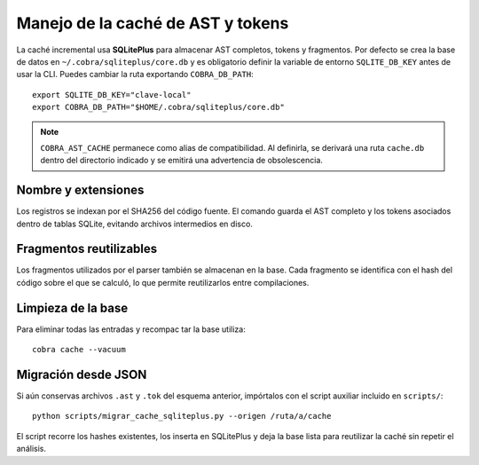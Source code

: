 Manejo de la caché de AST y tokens
==================================

La caché incremental usa **SQLitePlus** para almacenar AST completos, tokens y
fragmentos. Por defecto se crea la base de datos en ``~/.cobra/sqliteplus/core.db``
y es obligatorio definir la variable de entorno ``SQLITE_DB_KEY`` antes de usar
la CLI. Puedes cambiar la ruta exportando ``COBRA_DB_PATH``::

   export SQLITE_DB_KEY="clave-local"
   export COBRA_DB_PATH="$HOME/.cobra/sqliteplus/core.db"

.. note::
   ``COBRA_AST_CACHE`` permanece como alias de compatibilidad. Al definirla,
   se derivará una ruta ``cache.db`` dentro del directorio indicado y se emitirá
   una advertencia de obsolescencia.

Nombre y extensiones
--------------------

Los registros se indexan por el SHA256 del código fuente. El comando guarda el
AST completo y los tokens asociados dentro de tablas SQLite, evitando archivos
intermedios en disco.

Fragmentos reutilizables
------------------------

Los fragmentos utilizados por el parser también se almacenan en la base. Cada
fragmento se identifica con el hash del código sobre el que se calculó, lo que
permite reutilizarlos entre compilaciones.

Limpieza de la base
-------------------

Para eliminar todas las entradas y recompac tar la base utiliza::

   cobra cache --vacuum

Migración desde JSON
--------------------

Si aún conservas archivos ``.ast`` y ``.tok`` del esquema anterior, impórtalos
con el script auxiliar incluido en ``scripts/``::

   python scripts/migrar_cache_sqliteplus.py --origen /ruta/a/cache

El script recorre los hashes existentes, los inserta en SQLitePlus y deja la
base lista para reutilizar la caché sin repetir el análisis.
